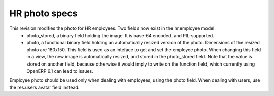HR photo specs
==============

This revision modifies the photo for HR employees. Two fields now exist in the hr.employee model:
 - photo_stored, a binary field holding the image. It is base-64 encoded, and PIL-supported.
 - photo, a functional binary field holding an automatically resized version of the photo. Dimensions of the resized photo are 180x150. This field is used as an inteface to get and set the employee photo. When changing this field in a view, the new image is automatically resized, and stored in the photo_stored field. Note that the value is stored on another field, because otherwise it would imply to write on the function field, which currently using OpenERP 6.1 can lead to issues.

Employee photo should be used only when dealing with employees, using the photo field. When dealing with users, use the res.users avatar field instead.
